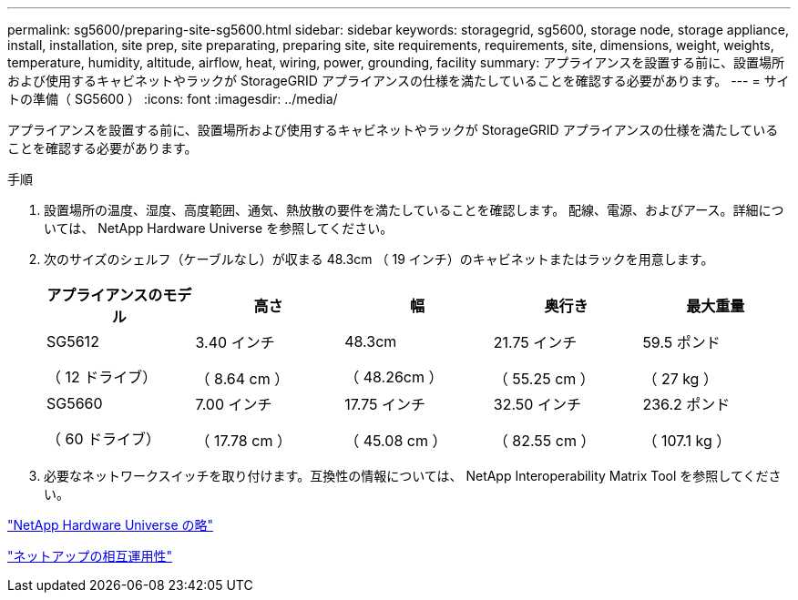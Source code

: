 ---
permalink: sg5600/preparing-site-sg5600.html 
sidebar: sidebar 
keywords: storagegrid, sg5600, storage node, storage appliance, install, installation, site prep, site preparating, preparing site, site requirements, requirements, site, dimensions, weight, weights, temperature, humidity, altitude, airflow, heat, wiring, power, grounding, facility 
summary: アプライアンスを設置する前に、設置場所および使用するキャビネットやラックが StorageGRID アプライアンスの仕様を満たしていることを確認する必要があります。 
---
= サイトの準備（ SG5600 ）
:icons: font
:imagesdir: ../media/


[role="lead"]
アプライアンスを設置する前に、設置場所および使用するキャビネットやラックが StorageGRID アプライアンスの仕様を満たしていることを確認する必要があります。

.手順
. 設置場所の温度、湿度、高度範囲、通気、熱放散の要件を満たしていることを確認します。 配線、電源、およびアース。詳細については、 NetApp Hardware Universe を参照してください。
. 次のサイズのシェルフ（ケーブルなし）が収まる 48.3cm （ 19 インチ）のキャビネットまたはラックを用意します。
+
|===
| アプライアンスのモデル | 高さ | 幅 | 奥行き | 最大重量 


 a| 
SG5612

（ 12 ドライブ）
 a| 
3.40 インチ

（ 8.64 cm ）
 a| 
48.3cm

（ 48.26cm ）
 a| 
21.75 インチ

（ 55.25 cm ）
 a| 
59.5 ポンド

（ 27 kg ）



 a| 
SG5660

（ 60 ドライブ）
 a| 
7.00 インチ

（ 17.78 cm ）
 a| 
17.75 インチ

（ 45.08 cm ）
 a| 
32.50 インチ

（ 82.55 cm ）
 a| 
236.2 ポンド

（ 107.1 kg ）

|===
. 必要なネットワークスイッチを取り付けます。互換性の情報については、 NetApp Interoperability Matrix Tool を参照してください。


https://hwu.netapp.com["NetApp Hardware Universe の略"^]

https://mysupport.netapp.com/NOW/products/interoperability["ネットアップの相互運用性"^]
